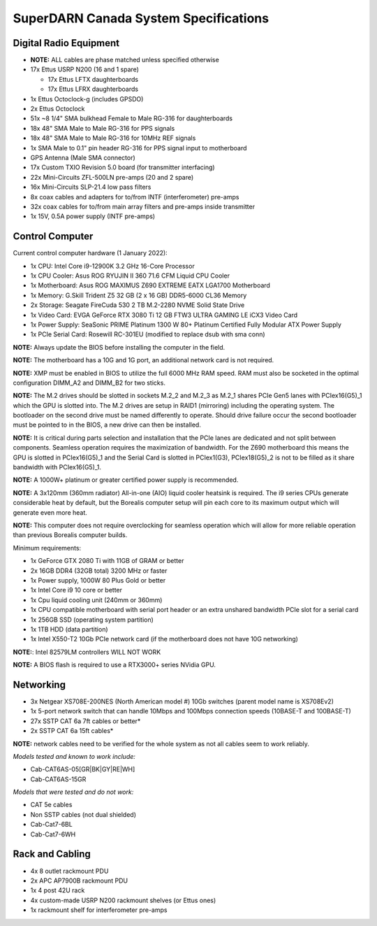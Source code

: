 SuperDARN Canada System Specifications
**************************************

=======================
Digital Radio Equipment
=======================

- **NOTE:** ALL cables are phase matched unless specified otherwise
- 17x Ettus USRP N200 (16 and 1 spare)

  - 17x Ettus LFTX daughterboards
  - 17x Ettus LFRX daughterboards

- 1x Ettus Octoclock-g (includes GPSDO)
- 2x Ettus Octoclock
- 51x ~8 1/4" SMA bulkhead Female to Male RG-316 for daughterboards
- 18x 48" SMA Male to Male RG-316 for PPS signals
- 18x 48" SMA Male to Male RG-316 for 10MHz REF signals
- 1x SMA Male to 0.1" pin header RG-316 for PPS signal input to motherboard
- GPS Antenna (Male SMA connector)
- 17x Custom TXIO Revision 5.0 board (for transmitter interfacing)
- 22x Mini-Circuits ZFL-500LN pre-amps (20 and 2 spare)
- 16x Mini-Circuits SLP-21.4 low pass filters
- 8x coax cables and adapters for to/from INTF (interferometer) pre-amps
- 32x coax cables for to/from main array filters and pre-amps inside transmitter
- 1x 15V, 0.5A power supply (INTF pre-amps)

================
Control Computer
================

Current control computer hardware (1 January 2022):

- 1x CPU: Intel Core i9-12900K 3.2 GHz 16-Core Processor
- 1x CPU Cooler: Asus ROG RYUJIN II 360 71.6 CFM Liquid CPU Cooler
- 1x Motherboard: Asus ROG MAXIMUS Z690 EXTREME EATX LGA1700 Motherboard
- 1x Memory: G.Skill Trident Z5 32 GB (2 x 16 GB) DDR5-6000 CL36 Memory
- 2x Storage: Seagate FireCuda 530 2 TB M.2-2280 NVME Solid State Drive
- 1x Video Card: EVGA GeForce RTX 3080 Ti 12 GB FTW3 ULTRA GAMING LE iCX3 Video Card
- 1x Power Supply: SeaSonic PRIME Platinum 1300 W 80+ Platinum Certified Fully Modular ATX Power Supply
- 1x PCIe Serial Card: Rosewill RC-301EU (modified to replace dsub with sma conn)

**NOTE:** Always update the BIOS before installing the computer in the field.

**NOTE:** The motherboard has a 10G and 1G port, an additional network card is not required.

**NOTE:** XMP must be enabled in BIOS to utilize the full 6000 MHz RAM speed. RAM must also be socketed in
the optimal configuration DIMM_A2 and DIMM_B2 for two sticks.

**NOTE:** The M.2 drives should be slotted in sockets M.2_2 and M.2_3 as M.2_1 shares PCIe Gen5 lanes
with PCIex16(G5)_1 which the GPU is slotted into. The M.2 drives are setup in RAID1 (mirroring) including
the operating system. The bootloader on the second drive must be named differently to operate. Should drive
failure occur the second bootloader must be pointed to in the BIOS, a new drive can then be installed.

**NOTE:** It is critical during parts selection and installation that the PCIe lanes are dedicated and not
split between components. Seamless operation requires the maximization of bandwidth. For the Z690 motherboard
this means the GPU is slotted in PCIex16(G5)_1 and the Serial Card is slotted in PCIex1(G3), PCIex18(G5)_2
is not to be filled as it share bandwidth with PCIex16(G5)_1.

**NOTE:** A 1000W+ platinum or greater certified power supply is recommended.

**NOTE:** A 3x120mm (360mm radiator) All-in-one (AIO) liquid cooler heatsink is required. The i9 series CPUs
generate considerable heat by default, but the Borealis computer setup will pin each core to its maximum
output which will generate even more heat.

**NOTE:** This computer does not require overclocking for seamless operation which will allow for more
reliable operation than previous Borealis computer builds.

Minimum requirements:

- 1x GeForce GTX 2080 Ti with 11GB of GRAM or better
- 2x 16GB DDR4 (32GB total) 3200 MHz or faster
- 1x Power supply, 1000W 80 Plus Gold or better
- 1x Intel Core i9 10 core or better
- 1x Cpu liquid cooling unit (240mm or 360mm)
- 1x CPU compatible motherboard with serial port header or an extra unshared bandwidth PCIe slot for a serial card
- 1x 256GB SSD (operating system partition)
- 1x 1TB HDD (data partition)
- 1x Intel X550-T2 10Gb PCIe network card (if the motherboard does not have 10G networking)

**NOTE:**: Intel 82579LM controllers WILL NOT WORK

**NOTE:** A BIOS flash is required to use a RTX3000+ series NVidia GPU.

==========
Networking
==========

- 3x Netgear XS708E-200NES (North American model #) 10Gb switches (parent model name is XS708Ev2)
- 1x 5-port network switch that can handle 10Mbps and 100Mbps connection speeds (10BASE-T and 100BASE-T)
- 27x SSTP CAT 6a 7ft cables or better*
- 2x SSTP CAT 6a 15ft cables*

**NOTE:** network cables need to be verified for the whole system as not all cables seem to work
reliably.

*Models tested and known to work include:*

- Cab-CAT6AS-05[GR|BK|GY|RE|WH]
- Cab-CAT6AS-15GR

*Models that were tested and do not work:*

- CAT 5e cables
- Non SSTP cables (not dual shielded)
- Cab-Cat7-6BL
- Cab-Cat7-6WH

================
Rack and Cabling
================

- 4x 8 outlet rackmount PDU
- 2x APC AP7900B rackmount PDU
- 1x 4 post 42U rack
- 4x custom-made USRP N200 rackmount shelves (or Ettus ones)
- 1x rackmount shelf for interferometer pre-amps

